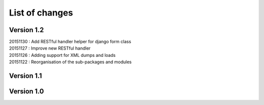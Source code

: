 List of changes
===============

Version 1.2
-----------

| 20151130 : Add RESTful handler helper for django form class
| 20151127 : Improve new RESTful handler
| 20151126 : Adding support for XML dumps and loads
| 20151122 : Reorganisation of the sub-packages and modules

Version 1.1
-----------

Version 1.0
-----------
